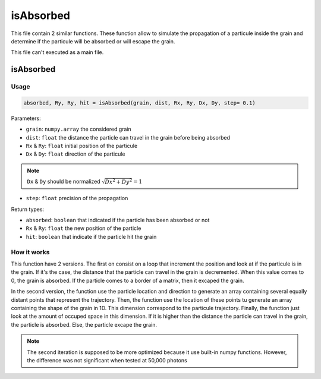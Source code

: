 isAbsorbed
==========

This file contain 2 similar functions. These function allow to simulate the propagation of a particule inside the grain and determine if the particule will be absorbed or will escape the grain.

This file can't executed as a main file.

isAbsorbed
----------

Usage
~~~~~

.. code-block:: python

    absorbed, Ry, Ry, hit = isAbsorbed(grain, dist, Rx, Ry, Dx, Dy, step= 0.1)

Parameters:

- ``grain``: ``numpy.array`` the considered grain
- ``dist``: ``float`` the distance the particle can travel in the grain before being absorbed
- ``Rx`` & ``Ry``: ``float`` initial position of the particule
- ``Dx`` & ``Dy``: ``float`` direction of the particule

.. note::

    ``Dx`` & ``Dy`` should be normalized
    :math:`\sqrt{Dx^2 + Dy^2} = 1`

- ``step``: ``float`` precision of the propagation

Return types:

- ``absorbed``: ``boolean`` that indicated if the particle has been absorbed or not
- ``Rx`` & ``Ry``: ``float`` the new position of the particle
- ``hit``: ``boolean`` that indicate if the particle hit the grain

How it works
~~~~~~~~~~~~

This function have 2 versions. The first on consist on a loop that increment the position and look at if the particule is in the grain. If it's the case, the distance that the particle can travel in the grain is decremented. When this value comes to 0, the grain is absorbed. If the particle comes to a border of a matrix, then it excaped the grain.

In the second version, the function use the particle location and direction to generate an array containing several equally distant points that represent the trajectory. Then, the function use the location of these points tu generate an array containing the shape of the grain in 1D. This dimension correspond to the particule trajectory. Finally, the function just look at the amount of occuped space in this dimension. If it is higher than the distance the particle can travel in the grain, the particle is absorbed. Else, the particle excape the grain.

.. note::
    
    The second iteration is supposed to be more optimized because it use built-in numpy functions. However, the difference was not significant when tested at 50,000 photons